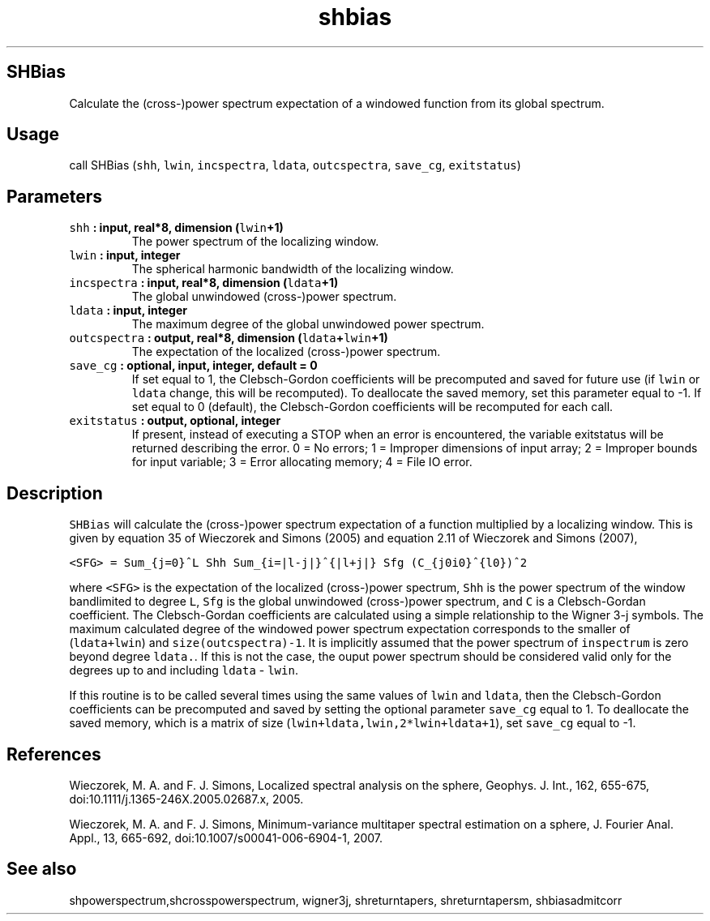 .\" Automatically generated by Pandoc 2.0.5
.\"
.TH "shbias" "1" "2017\-12\-23" "Fortran 95" "SHTOOLS 4.2"
.hy
.SH SHBias
.PP
Calculate the (cross\-)power spectrum expectation of a windowed function
from its global spectrum.
.SH Usage
.PP
call SHBias (\f[C]shh\f[], \f[C]lwin\f[], \f[C]incspectra\f[],
\f[C]ldata\f[], \f[C]outcspectra\f[], \f[C]save_cg\f[],
\f[C]exitstatus\f[])
.SH Parameters
.TP
.B \f[C]shh\f[] : input, real*8, dimension (\f[C]lwin\f[]+1)
The power spectrum of the localizing window.
.RS
.RE
.TP
.B \f[C]lwin\f[] : input, integer
The spherical harmonic bandwidth of the localizing window.
.RS
.RE
.TP
.B \f[C]incspectra\f[] : input, real*8, dimension (\f[C]ldata\f[]+1)
The global unwindowed (cross\-)power spectrum.
.RS
.RE
.TP
.B \f[C]ldata\f[] : input, integer
The maximum degree of the global unwindowed power spectrum.
.RS
.RE
.TP
.B \f[C]outcspectra\f[] : output, real*8, dimension (\f[C]ldata\f[]+\f[C]lwin\f[]+1)
The expectation of the localized (cross\-)power spectrum.
.RS
.RE
.TP
.B \f[C]save_cg\f[] : optional, input, integer, default = 0
If set equal to 1, the Clebsch\-Gordon coefficients will be precomputed
and saved for future use (if \f[C]lwin\f[] or \f[C]ldata\f[] change,
this will be recomputed).
To deallocate the saved memory, set this parameter equal to \-1.
If set equal to 0 (default), the Clebsch\-Gordon coefficients will be
recomputed for each call.
.RS
.RE
.TP
.B \f[C]exitstatus\f[] : output, optional, integer
If present, instead of executing a STOP when an error is encountered,
the variable exitstatus will be returned describing the error.
0 = No errors; 1 = Improper dimensions of input array; 2 = Improper
bounds for input variable; 3 = Error allocating memory; 4 = File IO
error.
.RS
.RE
.SH Description
.PP
\f[C]SHBias\f[] will calculate the (cross\-)power spectrum expectation
of a function multiplied by a localizing window.
This is given by equation 35 of Wieczorek and Simons (2005) and equation
2.11 of Wieczorek and Simons (2007),
.PP
\f[C]<SFG>\ =\ Sum_{j=0}^L\ Shh\ Sum_{i=|l\-j|}^{|l+j|}\ Sfg\ (C_{j0i0}^{l0})^2\f[]
.PP
where \f[C]<SFG>\f[] is the expectation of the localized (cross\-)power
spectrum, \f[C]Shh\f[] is the power spectrum of the window bandlimited
to degree \f[C]L\f[], \f[C]Sfg\f[] is the global unwindowed
(cross\-)power spectrum, and \f[C]C\f[] is a Clebsch\-Gordan
coefficient.
The Clebsch\-Gordan coefficients are calculated using a simple
relationship to the Wigner 3\-j symbols.
The maximum calculated degree of the windowed power spectrum expectation
corresponds to the smaller of (\f[C]ldata+lwin\f[]) and
\f[C]size(outcspectra)\-1\f[].
It is implicitly assumed that the power spectrum of \f[C]inspectrum\f[]
is zero beyond degree \f[C]ldata.\f[].
If this is not the case, the ouput power spectrum should be considered
valid only for the degrees up to and including \f[C]ldata\f[] \-
\f[C]lwin\f[].
.PP
If this routine is to be called several times using the same values of
\f[C]lwin\f[] and \f[C]ldata\f[], then the Clebsch\-Gordon coefficients
can be precomputed and saved by setting the optional parameter
\f[C]save_cg\f[] equal to 1.
To deallocate the saved memory, which is a matrix of size
(\f[C]lwin+ldata,lwin,2*lwin+ldata+1\f[]), set \f[C]save_cg\f[] equal to
\-1.
.SH References
.PP
Wieczorek, M.
A.
and F.
J.
Simons, Localized spectral analysis on the sphere, Geophys.
J.
Int., 162, 655\-675, doi:10.1111/j.1365\-246X.2005.02687.x, 2005.
.PP
Wieczorek, M.
A.
and F.
J.
Simons, Minimum\-variance multitaper spectral estimation on a sphere, J.
Fourier Anal.
Appl., 13, 665\-692, doi:10.1007/s00041\-006\-6904\-1, 2007.
.SH See also
.PP
shpowerspectrum,shcrosspowerspectrum, wigner3j, shreturntapers,
shreturntapersm, shbiasadmitcorr
